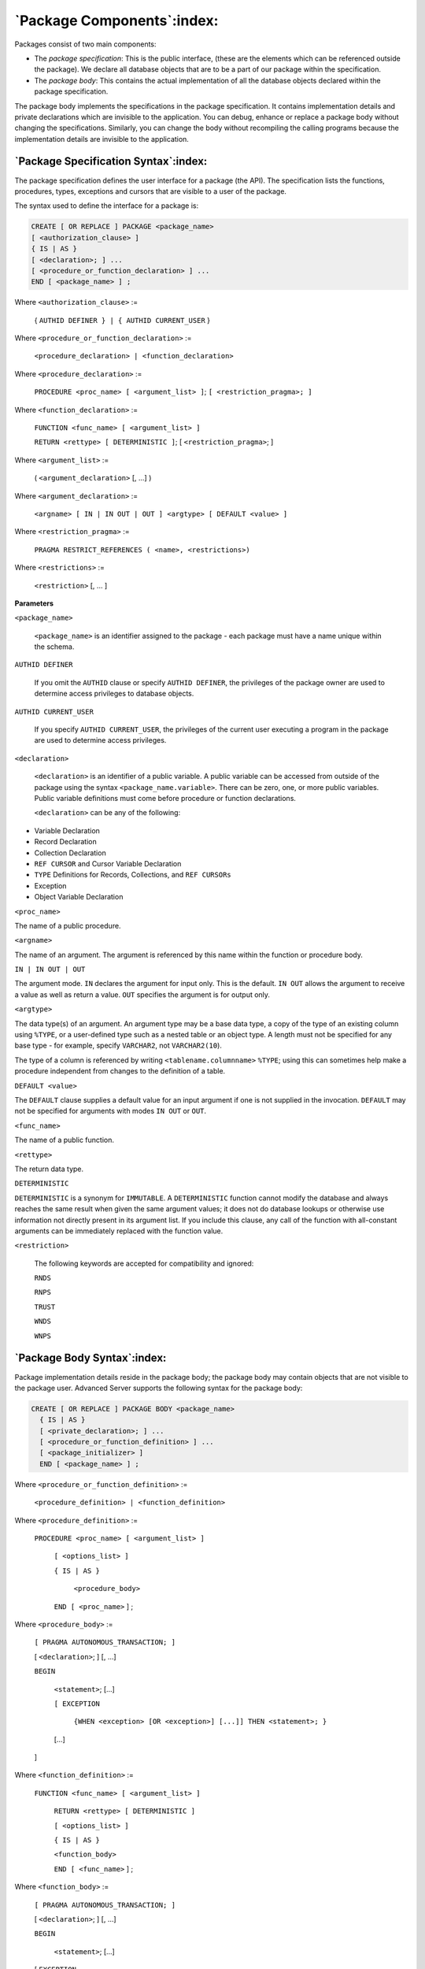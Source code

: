 .. raw:: latex

   \newpage

===========================
`Package Components`:index:
===========================

Packages consist of two main components:

-  The *package specification*: This is the public interface, (these are
   the elements which can be referenced outside the package). We declare
   all database objects that are to be a part of our package within the
   specification.

-  The *package body*: This contains the actual implementation of all
   the database objects declared within the package specification.

The package body implements the specifications in the package
specification. It contains implementation details and private
declarations which are invisible to the application. You can debug,
enhance or replace a package body without changing the specifications.
Similarly, you can change the body without recompiling the calling
programs because the implementation details are invisible to the
application.

`Package Specification Syntax`:index:
-------------------------------------

The package specification defines the user interface for a package (the
API). The specification lists the functions, procedures, types,
exceptions and cursors that are visible to a user of the package.

The syntax used to define the interface for a package is:

.. code-block:: text

   CREATE [ OR REPLACE ] PACKAGE <package_name>
   [ <authorization_clause> ]
   { IS | AS }
   [ <declaration>; ] ...
   [ <procedure_or_function_declaration> ] ...
   END [ <package_name> ] ;

Where ``<authorization_clause>`` :=

    { ``AUTHID DEFINER } | { AUTHID CURRENT_USER`` }

Where ``<procedure_or_function_declaration>`` :=

    ``<procedure_declaration> | <function_declaration>``

Where ``<procedure_declaration>`` :=

    ``PROCEDURE <proc_name> [ <argument_list> ]``;
    ``[ <restriction_pragma>; ]``

Where ``<function_declaration>`` :=

    ``FUNCTION <func_name> [ <argument_list> ]``

    ``RETURN <rettype> [ DETERMINISTIC ]``;
    [ ``<restriction_pragma>``; ]

Where ``<argument_list>`` :=

    ( ``<argument_declaration>`` [, ...] )

Where ``<argument_declaration>`` :=

    ``<argname> [ IN | IN OUT | OUT ] <argtype> [ DEFAULT <value> ]``

Where ``<restriction_pragma>`` :=

    ``PRAGMA RESTRICT_REFERENCES ( <name>, <restrictions>)``

Where ``<restrictions>`` :=

    ``<restriction>`` [, ... ]

**Parameters**

``<package_name>``

    ``<package_name>`` is an identifier assigned to the package - each
    package must have a name unique within the schema.

``AUTHID DEFINER``

    If you omit the ``AUTHID`` clause or specify ``AUTHID DEFINER``, the
    privileges of the package owner are used to determine access
    privileges to database objects.

``AUTHID CURRENT_USER``

    If you specify ``AUTHID CURRENT_USER``, the privileges of the current
    user executing a program in the package are used to determine access
    privileges.

``<declaration>``

    ``<declaration>`` is an identifier of a public variable. A public
    variable can be accessed from outside of the package using the
    syntax ``<package_name.variable>``. There can be zero, one, or more
    public variables. Public variable definitions must come before
    procedure or function declarations.

    ``<declaration>`` can be any of the following:

-  Variable Declaration

-  Record Declaration

-  Collection Declaration

-  ``REF CURSOR`` and Cursor Variable Declaration

-  ``TYPE`` Definitions for Records, Collections, and ``REF CURSORs``

-  Exception

-  Object Variable Declaration

``<proc_name>``

The name of a public procedure.

``<argname>``

The name of an argument. The argument is referenced by this name within
the function or procedure body.

``IN | IN OUT | OUT``

The argument mode. ``IN`` declares the argument for input only. This is the
default. ``IN OUT`` allows the argument to receive a value as well as return
a value. ``OUT`` specifies the argument is for output only.

``<argtype>``

The data type(s) of an argument. An argument type may be a base data
type, a copy of the type of an existing column using ``%TYPE``, or a
user-defined type such as a nested table or an object type. A length
must not be specified for any base type - for example, specify ``VARCHAR2``,
not ``VARCHAR2(10``).

The type of a column is referenced by writing ``<tablename.columnname>`` ``%TYPE``;
using this can sometimes help make a procedure independent from changes to the definition of a table.

``DEFAULT <value>``

The ``DEFAULT`` clause supplies a default value for an input argument if one
is not supplied in the invocation. ``DEFAULT`` may not be specified for
arguments with modes ``IN OUT`` or ``OUT``.

.. raw:: latex

   \newpage

``<func_name>``

The name of a public function.

``<rettype>``

The return data type.

``DETERMINISTIC``

``DETERMINISTIC`` is a synonym for ``IMMUTABLE``. A ``DETERMINISTIC`` function
cannot modify the database and always reaches the same result when given
the same argument values; it does not do database lookups or otherwise
use information not directly present in its argument list. If you
include this clause, any call of the function with all-constant
arguments can be immediately replaced with the function value.

``<restriction>``

    The following keywords are accepted for compatibility and ignored:

    ``RNDS``

    ``RNPS``

    ``TRUST``

    ``WNDS``

    ``WNPS``

.. raw:: latex

   \newpage

`Package Body Syntax`:index:
----------------------------

Package implementation details reside in the package body; the package
body may contain objects that are not visible to the package user.
Advanced Server supports the following syntax for the package body:

.. code-block:: text

   CREATE [ OR REPLACE ] PACKAGE BODY <package_name>
     { IS | AS }
     [ <private_declaration>; ] ...
     [ <procedure_or_function_definition> ] ...
     [ <package_initializer> ]
     END [ <package_name> ] ;

Where ``<procedure_or_function_definition>`` :=

        ``<procedure_definition> | <function_definition>``

Where ``<procedure_definition>`` :=

        ``PROCEDURE <proc_name> [ <argument_list> ]``

          ``[ <options_list> ]``

          ``{ IS | AS }``

            ``<procedure_body>``

          ``END [ <proc_name>`` ] ;

Where ``<procedure_body>`` :=

        ``[ PRAGMA AUTONOMOUS_TRANSACTION; ]``

        [ ``<declaration>``; ] [, ...]

        ``BEGIN``

              ``<statement>``; [...]

              ``[ EXCEPTION``

                ``{WHEN <exception> [OR <exception>] [...]] THEN <statement>; }``

              [...]

        ]

Where ``<function_definition>`` :=

    ``FUNCTION <func_name> [ <argument_list> ]``

      ``RETURN <rettype> [ DETERMINISTIC ]``

      ``[ <options_list> ]``

      ``{ IS | AS }``

      ``<function_body>``

      ``END [ <func_name>`` ] ;

Where ``<function_body>`` :=

        ``[ PRAGMA AUTONOMOUS_TRANSACTION; ]``

        [ ``<declaration>``; ] [, ...]

        ``BEGIN``

          ``<statement>``; [...]

        [ ``EXCEPTION``

          { ``WHEN <exception> [ OR <exception> ] [...] THEN <statement>; }``

          [...]

        ]

Where ``<argument_list>`` :=

        ( ``<argument_declaration>`` [, ...] )

Where ``<argument_declaration>`` :=

        ``<argname>`` [ ``IN | IN OUT | OUT`` ] ``<argtype> [ DEFAULT <value> ]``


Where ``<options_list>`` :=

        ``<option>`` [ ... ]

Where ``<option>`` :=

        | ``STRICT``
        | ``LEAKPROOF``

        ``PARALLEL { UNSAFE | RESTRICTED | SAFE }``

        ``COST <execution_cost>``

        ``ROWS <result_rows>``

        ``SET <config_param> { TO <value> | = <value> | FROM CURRENT`` }

Where ``<package_initializer>`` :=

        ``BEGIN``

          ``<statement;>`` [...]

        ``END;``

**Parameters**

``<package_name>``

      ``<package_name>`` is the name of the package for which this is the
      package body. There must be an existing package specification with
      this name.

``<private_declaration>``

      ``<private_declaration>`` is an identifier of a private variable that
      can be accessed by any procedure or function within the package.
      There can be zero, one, or more private variables.
      ``<private_declaration>`` can be any of the following:

    -  Variable Declaration

    -  Record Declaration

    -  Collection Declaration

    -  ``REF CURSOR`` and Cursor Variable Declaration

    -  ``TYPE`` Definitions for Records, Collections, and ``REF CURSORs``

    -  Exception

    -  Object Variable Declaration

``<proc_name>``

      The name of the procedure being created.

``PRAGMA AUTONOMOUS_TRANSACTION``

      ``PRAGMA AUTONOMOUS_TRANSACTION`` is the directive that sets the procedure
      as an autonomous transaction.

``<declaration>``

      A variable, type, ``REF CURSOR``, or subprogram declaration. If subprogram
      declarations are included, they must be declared after all other
      variable, type, and ``REF CURSOR`` declarations.

``<statement>``

      An SPL program statement. Note that a ``DECLARE - BEGIN - END`` block is
      considered an SPL statement unto itself. Thus, the function body may
      contain nested blocks.

``<exception>``

      An exception condition name such as ``NO_DATA_FOUND, OTHERS``, etc.

``<func_name>``

      The name of the function being created.

``<rettype>``

      The return data type, which may be any of the types listed for
      ``<argtype>``. As for ``<argtype>``, a length must not be specified for
      ``<rettype>``.

``DETERMINISTIC``

      Include ``DETERMINISTIC`` to specify that the function will always return
      the same result when given the same argument values. A ``DETERMINISTIC``
      function must not modify the database.

      .. Note:: The ``DETERMINISTIC`` keyword is equivalent to the PostgreSQL ``IMMUTABLE`` option.

      .. Note:: If ``DETERMINISTIC`` is specified for a public function in the package body, it must also be specified for the function declaration in the package specification. (For private functions, there is no function declaration in the package specification.)

``PRAGMA AUTONOMOUS_TRANSACTION``

      ``PRAGMA AUTONOMOUS_TRANSACTION`` is the directive that sets the function as an autonomous transaction.

``<declaration>``

      A variable, type, ``REF CURSOR``, or subprogram declaration. If subprogram
      declarations are included, they must be declared after all other
      variable, type, and ``REF CURSOR`` declarations.

``<argname>``

      The name of a formal argument. The argument is referenced by this name
      within the procedure body.

``IN | IN OUT | OUT``

      The argument mode. IN declares the argument for input only. This is the
      default. IN OUT allows the argument to receive a value as well as return
      a value. OUT specifies the argument is for output only.

.. raw:: latex

   \newpage

``<argtype>``

      The data type(s) of an argument. An argument type may be a base data
      type, a copy of the type of an existing column using ``%TYPE``, or a
      user-defined type such as a nested table or an object type. A length
      must not be specified for any base type - for example, specify ``VARCHAR2``,
      not ``VARCHAR2(10)``.

      The type of a column is referenced by writing
      ``<tablename>. <columnname>`%TYPE``; using this can sometimes help make a
      procedure independent from changes to the definition of a table.

``DEFAULT <value>``

      The ``DEFAULT`` clause supplies a default value for an input argument if one
      is not supplied in the procedure call. ``DEFAULT`` may not be specified for
      arguments with modes ``IN OUT`` or ``OUT``.

      Please note: the following options are not compatible with Oracle
      databases; they are extensions to Oracle package syntax provided by
      Advanced Server only.

``STRICT``

      The ``STRICT`` keyword specifies that the function will not be executed
      if called with a ``NULL`` argument; instead the function will return
      ``NULL``.

``LEAKPROOF``

      The ``LEAKPROOF`` keyword specifies that the function will not reveal
      any information about arguments, other than through a return value.

``PARALLEL { UNSAFE | RESTRICTED | SAFE }``

      The ``PARALLEL`` clause enables the use of parallel sequential scans
      (parallel mode). A parallel sequential scan uses multiple workers to
      scan a relation in parallel during a query in contrast to a serial
      sequential scan.

      When set to ``UNSAFE``, the procedure or function cannot be executed in
      parallel mode. The presence of such a procedure or function forces a
      serial execution plan. This is the default setting if the ``PARALLEL``
      clause is omitted.

      When set to ``RESTRICTED``, the procedure or function can be executed in
      parallel mode, but the execution is restricted to the parallel group
      leader. If the qualification for any particular relation has
      anything that is parallel restricted, that relation won't be chosen
      for parallelism.

      When set to ``SAFE``, the procedure or function can be executed in
      parallel mode with no restriction.

``<execution_cost>``

      ``<execution_cost>`` specifies a positive number giving the estimated
      execution cost for the function, in units of ``cpu_operator_cost``. If
      the function returns a set, this is the cost per returned row. The
      default is ``0.0025``.

```<result_rows>``

      ``<result_rows>`` is the estimated number of rows that the query
      planner should expect the function to return. The default is ``1000``.

``SET``

      Use the ``SET`` clause to specify a parameter value for the duration of
      the function:

      ``<config_param>`` specifies the parameter name.

      ``<value>`` specifies the parameter value.

      ``FROM CURRENT`` guarantees that the parameter value is restored when
      the function ends.

.. raw:: latex

   \newpage

``<package_initializer>``

      The statements in the ``<package_initializer>`` are executed once per
      user’s session when the package is first referenced.

  .. Note:: The ``STRICT, LEAKPROOF, PARALLEL, COST, ROWS`` and ``SET`` keywords provide extended functionality for Advanced Server and are not supported by Oracle.
